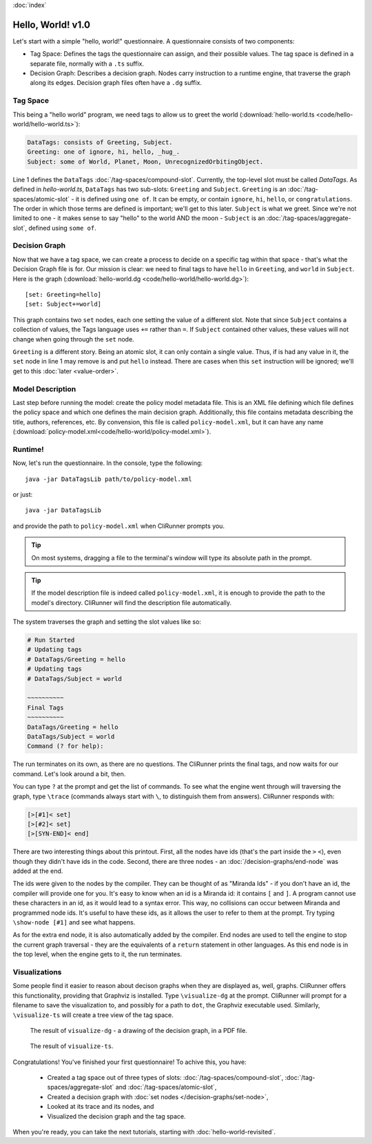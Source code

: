 :doc:`index`

==================
Hello, World! v1.0
==================

Let's start with a simple "hello, world!" questionnaire. A questionnaire consists of two components:

* Tag Space: Defines the tags the questionnaire can assign, and their possible values. The tag space is defined in a separate file, normally with a ``.ts`` suffix.
* Decision Graph: Describes a decision graph. Nodes carry instruction to a runtime engine, that traverse the graph along its edges. Decision graph files often have a ``.dg`` suffix.

---------
Tag Space
---------

This being a "hello world" program, we need tags to allow us to greet the world (:download:`hello-world.ts <code/hello-world/hello-world.ts>`):

.. code::

   DataTags: consists of Greeting, Subject.
   Greeting: one of ignore, hi, hello, _hug_.
   Subject: some of World, Planet, Moon, UnrecognizedOrbitingObject.


Line 1 defines the ``DataTags`` :doc:`/tag-spaces/compound-slot`. Currently, the top-level slot must be called *DataTags*. As defined in *hello-world.ts*, ``DataTags`` has two sub-slots: ``Greeting`` and ``Subject``.
``Greeting`` is an :doc:`/tag-spaces/atomic-slot` - it is defined using ``one of``. It can be empty, or contain ``ignore``, ``hi``, ``hello``, or ``congratulations``. The order in which those terms are defined is important; we'll get to this later.
``Subject`` is what we greet. Since we're not limited to one - it makes sense to say "hello" to the world AND the moon - ``Subject`` is an :doc:`/tag-spaces/aggregate-slot`, defined using ``some of``.


----------------
Decision Graph
----------------

Now that we have a tag space, we can create a process to decide on a specific tag within that space - that's what the Decision Graph file is for. Our mission is clear: we need to final tags to have ``hello`` in ``Greeting``, and ``world`` in ``Subject``. Here is the graph (:download:`hello-world.dg <code/hello-world/hello-world.dg>`)::

[set: Greeting=hello]
[set: Subject+=world]

This graph contains two ``set`` nodes, each one setting the value of a different slot. Note that since ``Subject`` contains a collection of values, the Tags language uses ``+=`` rather than ``=``. If ``Subject`` contained other values, these values will not change when going through the ``set`` node.

``Greeting`` is a different story. Being an atomic slot, it can only contain a single value. Thus, if is had any value in it, the ``set`` node in line 1 may remove is and put ``hello`` instead. There are cases when this ``set`` instruction will be ignored; we'll get to this :doc:`later <value-order>`.

------------------
Model Description
------------------

Last step before running the model: create the policy model metadata file. This is an XML file defining which file defines the policy space and which one defines the main decision graph. Additionally, this file contains metadata describing the title, authors, references, etc. By convension, this file is called ``policy-model.xml``, but it can have any name (:download:`policy-model.xml<code/hello-world/policy-model.xml>`).

.. include :: code/hello-world/policy-model.xml
   :code:
   :number-lines:

---------
Runtime!
---------

Now, let's run the questionnaire. In the console, type the following::

  java -jar DataTagsLib path/to/policy-model.xml

or just::

  java -jar DataTagsLib

and provide the path to ``policy-model.xml`` when CliRunner prompts you.

.. tip:: On most systems, dragging a file to the terminal's window will type its absolute path in the prompt.

.. tip:: If the model description file is indeed called ``policy-model.xml``, it is enough to provide the path to the model's directory. CliRunner will find the description file automatically. 

The system traverses the graph and setting the slot values like so:

.. code::

  # Run Started
  # Updating tags
  # DataTags/Greeting = hello
  # Updating tags
  # DataTags/Subject = world

  ~~~~~~~~~~
  Final Tags
  ~~~~~~~~~~
  DataTags/Greeting = hello
  DataTags/Subject = world
  Command (? for help):

The run terminates on its own, as there are no questions. The CliRunner prints the final tags, and now waits for our command.
Let's look around a bit, then.

You can type ``?`` at the prompt and get the list of commands. To see what the engine went through will traversing the graph, type ``\trace`` (commands always start with ``\``, to distinguish them from answers). CliRunner responds with:

.. code::

  [>[#1]< set]
  [>[#2]< set]
  [>[SYN-END]< end]


There are two interesting things about this printout. First, all the nodes have ids (that's the part inside the ``>`` ``<``), even though they didn't have ids in the code. Second, there are three nodes - an :doc:`/decision-graphs/end-node` was added at the end.

The ids were given to the nodes by the compiler. They can be thought of as "Miranda Ids" - if you don't have an id, the compiler will provide one for you. It's easy to know when an id is a Miranda id: it contains ``[`` and ``]``. A program cannot use these characters in an id, as it would lead to a syntax error. This way, no collisions can occur between Miranda and programmed node ids. It's useful to have these ids, as it allows the user to refer to them at the prompt. Try typing ``\show-node [#1]`` and see what happens.

As for the extra end node, it is also automatically added by the compiler. End nodes are used to tell the engine to stop the current graph traversal - they are the equivalents of a ``return`` statement in other languages. As this end node is in the top level, when the engine gets to it, the run terminates.

---------------
Visualizations
---------------

Some people find it easier to reason about decison graphs when they are displayed as, well, graphs. CliRunner offers this functionality, providing that Graphviz is installed. Type ``\visualize-dg`` at the prompt. CliRunner will prompt for a filename to save the visualization to, and possibly for a path to ``dot``, the Graphviz executable used. Similarly, ``\visualize-ts`` will create a tree view of the tag space.

.. figure:: img/visualize-dg.png

  The result of ``visualize-dg`` - a drawing of the decision graph, in a PDF file.


.. figure:: img/visualize-ts.png

  The result of ``visualize-ts``.


Congratulations! You've finished your first questionnaire! To achive this, you have:

  * Created a tag space out of three types of slots: :doc:`/tag-spaces/compound-slot`, :doc:`/tag-spaces/aggregate-slot` and :doc:`/tag-spaces/atomic-slot`,
  * Created a decision graph with :doc:`set nodes </decision-graphs/set-node>`,
  * Looked at its trace and its nodes, and
  * Visualized the decision graph and the tag space.

When you're ready, you can take the next tutorials, starting with :doc:`hello-world-revisited`.
